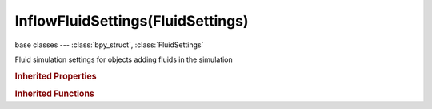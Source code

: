 InflowFluidSettings(FluidSettings)
==================================

.. module:: bpy.types

base classes --- :class:`bpy_struct`, :class:`FluidSettings`

.. class:: InflowFluidSettings(FluidSettings)

   Fluid simulation settings for objects adding fluids in the simulation

   .. attribute:: inflow_velocity

      Initial velocity of fluid

      :type: float array of 3 items in [-1000.1, 1000.1], default (0.0, 0.0, 0.0)

   .. attribute:: use

      Object contributes to the fluid simulation

      :type: boolean, default False

   .. attribute:: use_animated_mesh

      Export this mesh as an animated one (slower and enforces No Slip, only use if really necessary [e.g. armatures or parented objects], animated pos/rot/scale F-Curves do not require it)

      :type: boolean, default False

   .. attribute:: use_local_coords

      Use local coordinates for inflow (e.g. for rotating objects)

      :type: boolean, default False

   .. attribute:: volume_initialization

      Volume initialization type (WARNING: complex volumes might require too much memory and break simulation)

      * ``VOLUME`` Volume, Use only the inner volume of the mesh.
      * ``SHELL`` Shell, Use only the outer shell of the mesh.
      * ``BOTH`` Both, Use both the inner volume and the outer shell of the mesh.

      :type: enum in ['VOLUME', 'SHELL', 'BOTH'], default 'VOLUME'

.. rubric:: Inherited Properties

.. hlist::
   :columns: 2

   * :class:`bpy_struct.id_data`
   * :class:`FluidSettings.type`

.. rubric:: Inherited Functions

.. hlist::
   :columns: 2

   * :class:`bpy_struct.as_pointer`
   * :class:`bpy_struct.driver_add`
   * :class:`bpy_struct.driver_remove`
   * :class:`bpy_struct.get`
   * :class:`bpy_struct.is_property_hidden`
   * :class:`bpy_struct.is_property_readonly`
   * :class:`bpy_struct.is_property_set`
   * :class:`bpy_struct.items`
   * :class:`bpy_struct.keyframe_delete`
   * :class:`bpy_struct.keyframe_insert`
   * :class:`bpy_struct.keys`
   * :class:`bpy_struct.path_from_id`
   * :class:`bpy_struct.path_resolve`
   * :class:`bpy_struct.property_unset`
   * :class:`bpy_struct.type_recast`
   * :class:`bpy_struct.values`

